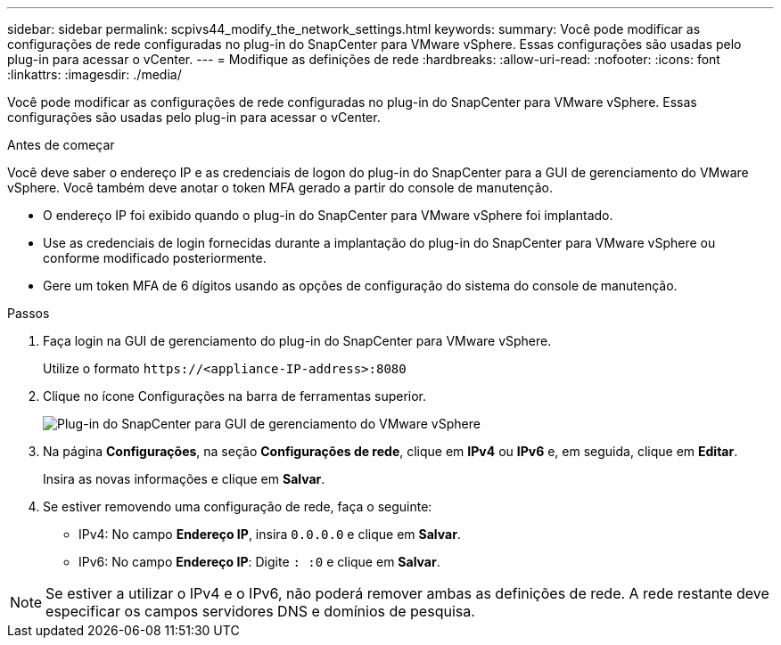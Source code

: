 ---
sidebar: sidebar 
permalink: scpivs44_modify_the_network_settings.html 
keywords:  
summary: Você pode modificar as configurações de rede configuradas no plug-in do SnapCenter para VMware vSphere. Essas configurações são usadas pelo plug-in para acessar o vCenter. 
---
= Modifique as definições de rede
:hardbreaks:
:allow-uri-read: 
:nofooter: 
:icons: font
:linkattrs: 
:imagesdir: ./media/


[role="lead"]
Você pode modificar as configurações de rede configuradas no plug-in do SnapCenter para VMware vSphere. Essas configurações são usadas pelo plug-in para acessar o vCenter.

.Antes de começar
Você deve saber o endereço IP e as credenciais de logon do plug-in do SnapCenter para a GUI de gerenciamento do VMware vSphere. Você também deve anotar o token MFA gerado a partir do console de manutenção.

* O endereço IP foi exibido quando o plug-in do SnapCenter para VMware vSphere foi implantado.
* Use as credenciais de login fornecidas durante a implantação do plug-in do SnapCenter para VMware vSphere ou conforme modificado posteriormente.
* Gere um token MFA de 6 dígitos usando as opções de configuração do sistema do console de manutenção.


.Passos
. Faça login na GUI de gerenciamento do plug-in do SnapCenter para VMware vSphere.
+
Utilize o formato `\https://<appliance-IP-address>:8080`

. Clique no ícone Configurações na barra de ferramentas superior.
+
image:scpivs44_image31.png["Plug-in do SnapCenter para GUI de gerenciamento do VMware vSphere"]

. Na página *Configurações*, na seção *Configurações de rede*, clique em *IPv4* ou *IPv6* e, em seguida, clique em *Editar*.
+
Insira as novas informações e clique em *Salvar*.

. Se estiver removendo uma configuração de rede, faça o seguinte:
+
** IPv4: No campo *Endereço IP*, insira `0.0.0.0` e clique em *Salvar*.
** IPv6: No campo *Endereço IP*: Digite `: :0` e clique em *Salvar*.





NOTE: Se estiver a utilizar o IPv4 e o IPv6, não poderá remover ambas as definições de rede. A rede restante deve especificar os campos servidores DNS e domínios de pesquisa.
